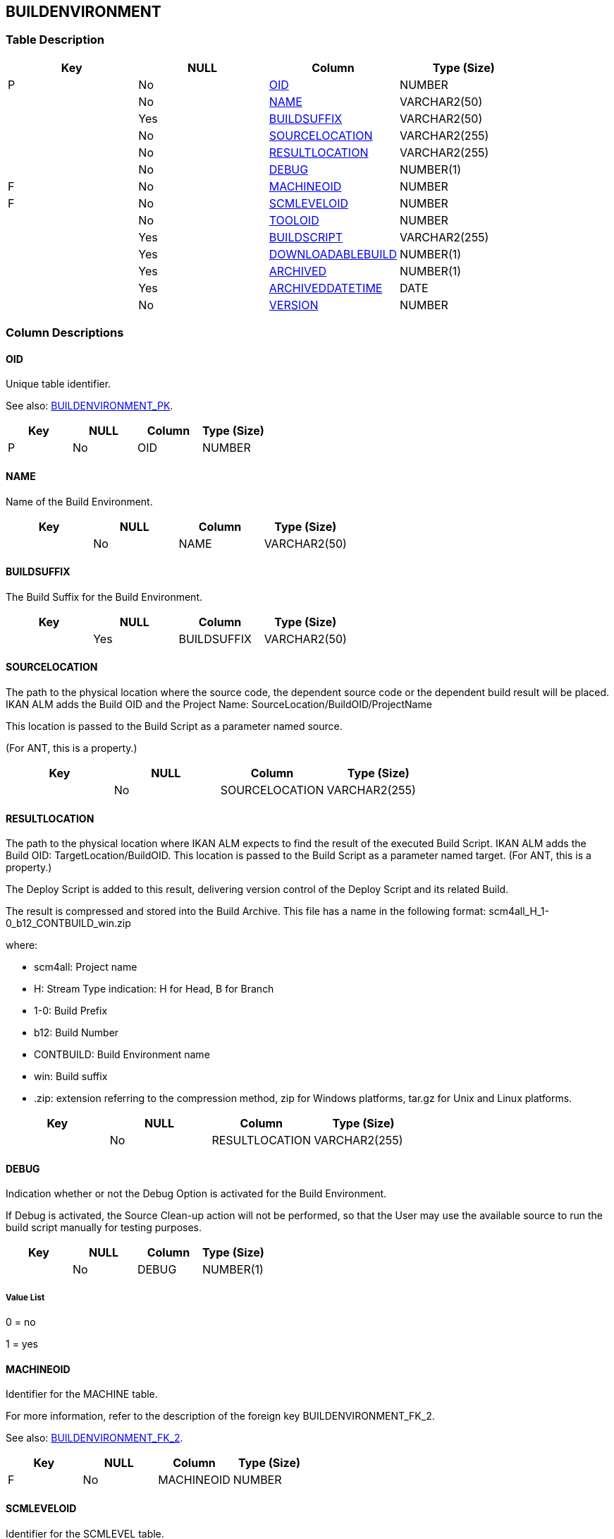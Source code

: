 [[_t_buildenvironment]]
== BUILDENVIRONMENT 
(((BUILDENVIRONMENT))) 


=== Table Description

[cols="1,1,1,1", frame="topbot", options="header"]
|===
| Key
| NULL
| Column
| Type (Size)


|P
|No
|<<BUILDENVIRONMENT.adoc#_cd_buildenvironment_oid,OID>>
|NUMBER

|
|No
|<<BUILDENVIRONMENT.adoc#_cd_buildenvironment_name,NAME>>
|VARCHAR2(50)

|
|Yes
|<<BUILDENVIRONMENT.adoc#_cd_buildenvironment_buildsuffix,BUILDSUFFIX>>
|VARCHAR2(50)

|
|No
|<<BUILDENVIRONMENT.adoc#_cd_buildenvironment_sourcelocation,SOURCELOCATION>>
|VARCHAR2(255)

|
|No
|<<BUILDENVIRONMENT.adoc#_cd_buildenvironment_resultlocation,RESULTLOCATION>>
|VARCHAR2(255)

|
|No
|<<BUILDENVIRONMENT.adoc#_cd_buildenvironment_debug,DEBUG>>
|NUMBER(1)

|F
|No
|<<BUILDENVIRONMENT.adoc#_cd_buildenvironment_machineoid,MACHINEOID>>
|NUMBER

|F
|No
|<<BUILDENVIRONMENT.adoc#_cd_buildenvironment_scmleveloid,SCMLEVELOID>>
|NUMBER

|
|No
|<<BUILDENVIRONMENT.adoc#_cd_buildenvironment_tooloid,TOOLOID>>
|NUMBER

|
|Yes
|<<BUILDENVIRONMENT.adoc#_cd_buildenvironment_buildscript,BUILDSCRIPT>>
|VARCHAR2(255)

|
|Yes
|<<BUILDENVIRONMENT.adoc#_cd_buildenvironment_downloadablebuild,DOWNLOADABLEBUILD>>
|NUMBER(1)

|
|Yes
|<<BUILDENVIRONMENT.adoc#_cd_buildenvironment_archived,ARCHIVED>>
|NUMBER(1)

|
|Yes
|<<BUILDENVIRONMENT.adoc#_cd_buildenvironment_archiveddatetime,ARCHIVEDDATETIME>>
|DATE

|
|No
|<<BUILDENVIRONMENT.adoc#_cd_buildenvironment_version,VERSION>>
|NUMBER
|===

=== Column Descriptions

[[_cd_buildenvironment_oid]]
==== OID 
(((BUILDENVIRONMENT ,OID)))  (((OID (BUILDENVIRONMENT)))) 
Unique table identifier.

See also: <<BUILDENVIRONMENT.adoc#_i_buildenvironment_buildenvironment_pk,BUILDENVIRONMENT_PK>>.

[cols="1,1,1,1", frame="topbot", options="header"]
|===
| Key
| NULL
| Column
| Type (Size)


|P
|No
|OID
|NUMBER
|===

[[_cd_buildenvironment_name]]
==== NAME 
(((BUILDENVIRONMENT ,NAME)))  (((NAME (BUILDENVIRONMENT)))) 
Name of the Build Environment.


[cols="1,1,1,1", frame="topbot", options="header"]
|===
| Key
| NULL
| Column
| Type (Size)


|
|No
|NAME
|VARCHAR2(50)
|===

[[_cd_buildenvironment_buildsuffix]]
==== BUILDSUFFIX 
(((BUILDENVIRONMENT ,BUILDSUFFIX)))  (((BUILDSUFFIX (BUILDENVIRONMENT)))) 
The Build Suffix for the Build Environment.


[cols="1,1,1,1", frame="topbot", options="header"]
|===
| Key
| NULL
| Column
| Type (Size)


|
|Yes
|BUILDSUFFIX
|VARCHAR2(50)
|===

[[_cd_buildenvironment_sourcelocation]]
==== SOURCELOCATION 
(((BUILDENVIRONMENT ,SOURCELOCATION)))  (((SOURCELOCATION (BUILDENVIRONMENT)))) 
The path to the physical location where the source code, the dependent source code or the dependent build result will be placed. IKAN ALM adds the Build OID and the Project Name: SourceLocation/BuildOID/ProjectName

This location is passed to the Build Script as a parameter named source.

(For ANT, this is a property.)


[cols="1,1,1,1", frame="topbot", options="header"]
|===
| Key
| NULL
| Column
| Type (Size)


|
|No
|SOURCELOCATION
|VARCHAR2(255)
|===

[[_cd_buildenvironment_resultlocation]]
==== RESULTLOCATION 
(((BUILDENVIRONMENT ,RESULTLOCATION)))  (((RESULTLOCATION (BUILDENVIRONMENT)))) 
The path to the physical location where IKAN ALM expects to find the result of the executed Build Script. IKAN ALM adds the Build OID: TargetLocation/BuildOID. This location is passed to the Build Script as a parameter named target. (For ANT, this is a property.)

The Deploy Script is added to this result, delivering version control of the Deploy Script and its related Build.

The result is compressed and stored into the Build Archive. This file has a name in the following format: scm4all_H_1-0_b12_CONTBUILD_win.zip

where:

* scm4all: Project name

* H: Stream Type indication: H for Head, B for Branch

* 1-0: Build Prefix

* b12: Build Number

* CONTBUILD: Build Environment name

* win: Build suffix

* .zip: extension referring to the compression method, zip for Windows platforms, tar.gz for Unix and Linux platforms.


[cols="1,1,1,1", frame="topbot", options="header"]
|===
| Key
| NULL
| Column
| Type (Size)


|
|No
|RESULTLOCATION
|VARCHAR2(255)
|===

[[_cd_buildenvironment_debug]]
==== DEBUG 
(((BUILDENVIRONMENT ,DEBUG)))  (((DEBUG (BUILDENVIRONMENT)))) 
Indication whether or not the Debug Option is activated for the Build Environment.

If Debug is activated, the Source Clean-up action will not be performed, so that the User may use the available source to run the build script manually for testing purposes.


[cols="1,1,1,1", frame="topbot", options="header"]
|===
| Key
| NULL
| Column
| Type (Size)


|
|No
|DEBUG
|NUMBER(1)
|===

===== Value List
0 = no

1 = yes


[[_cd_buildenvironment_machineoid]]
==== MACHINEOID 
(((BUILDENVIRONMENT ,MACHINEOID)))  (((MACHINEOID (BUILDENVIRONMENT)))) 
Identifier for the MACHINE table.

For more information, refer to the description of the foreign key BUILDENVIRONMENT_FK_2.

See also: <<BUILDENVIRONMENT.adoc#_i_buildenvironment_buildenvironment_fk_2,BUILDENVIRONMENT_FK_2>>.

[cols="1,1,1,1", frame="topbot", options="header"]
|===
| Key
| NULL
| Column
| Type (Size)


|F
|No
|MACHINEOID
|NUMBER
|===

[[_cd_buildenvironment_scmleveloid]]
==== SCMLEVELOID 
(((BUILDENVIRONMENT ,SCMLEVELOID)))  (((SCMLEVELOID (BUILDENVIRONMENT)))) 
Identifier for the SCMLEVEL table.

For more information, refer to the description of the foreign key BUILDENVIRONMENT_FK_1.

See also: <<BUILDENVIRONMENT.adoc#_i_buildenvironment_buildenvironment_fk_1,BUILDENVIRONMENT_FK_1>>.

[cols="1,1,1,1", frame="topbot", options="header"]
|===
| Key
| NULL
| Column
| Type (Size)


|F
|No
|SCMLEVELOID
|NUMBER
|===

[[_cd_buildenvironment_tooloid]]
==== TOOLOID 
(((BUILDENVIRONMENT ,TOOLOID)))  (((TOOLOID (BUILDENVIRONMENT)))) 
OID identifying the tool used by the Build Environment. Refers to the primary key of the appropriate tool table: ANT, NANT, MAVEN2 or Gradle.


[cols="1,1,1,1", frame="topbot", options="header"]
|===
| Key
| NULL
| Column
| Type (Size)


|
|No
|TOOLOID
|NUMBER
|===

[[_cd_buildenvironment_buildscript]]
==== BUILDSCRIPT 
(((BUILDENVIRONMENT ,BUILDSCRIPT)))  (((BUILDSCRIPT (BUILDENVIRONMENT)))) 
Relative path to the Build Script selected specifically for the Build Environment.

In case no Build Script is specified in the Build Environment settings, the default  Build Script, as defined in the Project Settings is used.


[cols="1,1,1,1", frame="topbot", options="header"]
|===
| Key
| NULL
| Column
| Type (Size)


|
|Yes
|BUILDSCRIPT
|VARCHAR2(255)
|===

[[_cd_buildenvironment_downloadablebuild]]
==== DOWNLOADABLEBUILD 
(((BUILDENVIRONMENT ,DOWNLOADABLEBUILD)))  (((DOWNLOADABLEBUILD (BUILDENVIRONMENT)))) 
Indication whether or not the compressed Build Result created on this Build Level is downloadable.


[cols="1,1,1,1", frame="topbot", options="header"]
|===
| Key
| NULL
| Column
| Type (Size)


|
|Yes
|DOWNLOADABLEBUILD
|NUMBER(1)
|===

===== Value List
NULL = -

0 = no

1 = yes


[[_cd_buildenvironment_archived]]
==== ARCHIVED 
(((BUILDENVIRONMENT ,ARCHIVED)))  (((ARCHIVED (BUILDENVIRONMENT)))) 
For internal use only.


[cols="1,1,1,1", frame="topbot", options="header"]
|===
| Key
| NULL
| Column
| Type (Size)


|
|Yes
|ARCHIVED
|NUMBER(1)
|===

===== Value List
0 = no

1 = yes


[[_cd_buildenvironment_archiveddatetime]]
==== ARCHIVEDDATETIME 
(((BUILDENVIRONMENT ,ARCHIVEDDATETIME)))  (((ARCHIVEDDATETIME (BUILDENVIRONMENT)))) 
For internal use only.


[cols="1,1,1,1", frame="topbot", options="header"]
|===
| Key
| NULL
| Column
| Type (Size)


|
|Yes
|ARCHIVEDDATETIME
|DATE
|===

[[_cd_buildenvironment_version]]
==== VERSION 
(((BUILDENVIRONMENT ,VERSION)))  (((VERSION (BUILDENVIRONMENT)))) 
For internal use only.


[cols="1,1,1,1", frame="topbot", options="header"]
|===
| Key
| NULL
| Column
| Type (Size)


|
|No
|VERSION
|NUMBER
|===

=== Indexes

[cols="1,1,1,1,1", frame="topbot", options="header"]
|===
| Index
| Primary
| Unique
| Column(s)
| Source Table


| 
(((Primary Keys ,BUILDENVIRONMENT_PK))) [[_i_buildenvironment_buildenvironment_pk]]
BUILDENVIRONMENT_PK
|Yes
|Yes
|<<BUILDENVIRONMENT.adoc#_cd_buildenvironment_oid,OID>>
|

| 
(((Foreign Keys ,BUILDENVIRONMENT_FK_1))) [[_i_buildenvironment_buildenvironment_fk_1]]
BUILDENVIRONMENT_FK_1
|No
|No
|<<BUILDENVIRONMENT.adoc#_cd_buildenvironment_scmleveloid,SCMLEVELOID>>
|<<SCMLEVEL.adoc#_t_scmlevel,SCMLEVEL>>

| 
(((Foreign Keys ,BUILDENVIRONMENT_FK_2))) [[_i_buildenvironment_buildenvironment_fk_2]]
BUILDENVIRONMENT_FK_2
|No
|No
|<<BUILDENVIRONMENT.adoc#_cd_buildenvironment_machineoid,MACHINEOID>>
|<<MACHINE.adoc#_t_machine,MACHINE>>
|===

=== Relationships

==== Referenced Tables

===== MACHINE

Refer to the chapter <<MACHINE.adoc#_t_machine,MACHINE>> for a detailed description of the table.

[cols="1,1", frame="topbot", options="header"]
|===
| Foreign Key
| Referenced Column(s)


|BUILDENVIRONMENT_FK_2
|<<MACHINE.adoc#_cd_machine_oid,OID>>
|===

===== SCMLEVEL

Refer to the chapter <<SCMLEVEL.adoc#_t_scmlevel,SCMLEVEL>> for a detailed description of the table.

[cols="1,1", frame="topbot", options="header"]
|===
| Foreign Key
| Referenced Column(s)


|BUILDENVIRONMENT_FK_1
|<<SCMLEVEL.adoc#_cd_scmlevel_oid,OID>>
|===

==== Referencing Tables

===== BUILD

Refer to the chapter <<BUILD.adoc#_t_build,BUILD>> for a detailed description of the table.

[cols="1,1", frame="topbot", options="header"]
|===
| Foreign Key
| Referencing Column


|BUILD_FK_1
|<<BUILD.adoc#_cd_build_buildenvironmentoid,BUILDENVIRONMENTOID>>
|===

===== BUILDPARAMETER

Refer to the chapter <<BUILDPARAMETER.adoc#_t_buildparameter,BUILDPARAMETER>> for a detailed description of the table.

[cols="1,1", frame="topbot", options="header"]
|===
| Foreign Key
| Referencing Column


|BUILDPARAMETER_FK_1
|<<BUILDPARAMETER.adoc#_cd_buildparameter_buildenvironmentoid,BUILDENVIRONMENTOID>>
|===

===== DEPLOYENVIRONMENT

Refer to the chapter <<DEPLOYENVIRONMENT.adoc#_t_deployenvironment,DEPLOYENVIRONMENT>> for a detailed description of the table.

[cols="1,1", frame="topbot", options="header"]
|===
| Foreign Key
| Referencing Column


|DEPLOYENVIRONMENT_FK_3
|<<DEPLOYENVIRONMENT.adoc#_cd_deployenvironment_buildenvironmentoid,BUILDENVIRONMENTOID>>
|===

=== Report Labels 
(((Report Labels ,BUILDENVIRONMENT))) 
*BUILDENVIRONMENT_ARCHIVED_LABEL*

[cols="1,1", frame="none"]
|===

|

English:
|Archived

|

French:
|Archivé(e)

|

German:
|Archiviert
|===
*BUILDENVIRONMENT_ARCHIVEDDATETIME_LABEL*

[cols="1,1", frame="none"]
|===

|

English:
|Archive Date/Time

|

French:
|Date/heure archivage

|

German:
|Datum/Zeit Archivierung
|===
*BUILDENVIRONMENT_BUILDSCRIPT_LABEL*

[cols="1,1", frame="none"]
|===

|

English:
|Build Script

|

French:
|Script de construction

|

German:
|Bereitstellungsskript
|===
*BUILDENVIRONMENT_BUILDSUFFIX_LABEL*

[cols="1,1", frame="none"]
|===

|

English:
|Build Suffix

|

French:
|Suffixe de construction

|

German:
|Bereitstellungskennzeichen
|===
*BUILDENVIRONMENT_DEBUG_LABEL*

[cols="1,1", frame="none"]
|===

|

English:
|Debug Option

|

French:
|Option débogage

|

German:
|Debug
|===
*BUILDENVIRONMENT_DOWNLOADABLEBUILD_LABEL*

[cols="1,1", frame="none"]
|===

|

English:
|Downloadable Build

|

French:
|Construction téléchargeable

|

German:
|Verteilung
|===
*BUILDENVIRONMENT_MACHINEOID_LABEL*

[cols="1,1", frame="none"]
|===

|

English:
|OID

|

French:
|OID

|

German:
|OID
|===
*BUILDENVIRONMENT_NAME_LABEL*

[cols="1,1", frame="none"]
|===

|

English:
|Name

|

French:
|Nom

|

German:
|Name
|===
*BUILDENVIRONMENT_OID_LABEL*

[cols="1,1", frame="none"]
|===

|

English:
|OID

|

French:
|OID

|

German:
|OID
|===
*BUILDENVIRONMENT_RESULTLOCATION_LABEL*

[cols="1,1", frame="none"]
|===

|

English:
|Target Location

|

French:
|Emplacement Cible

|

German:
|Zielstandort
|===
*BUILDENVIRONMENT_SCMLEVELOID_LABEL*

[cols="1,1", frame="none"]
|===

|

English:
|OID

|

French:
|OID

|

German:
|OID
|===
*BUILDENVIRONMENT_SOURCELOCATION_LABEL*

[cols="1,1", frame="none"]
|===

|

English:
|Source Location

|

French:
|Emplacement Source

|

German:
|Quellstandort
|===
*BUILDENVIRONMENT_TOOLOID_LABEL*

[cols="1,1", frame="none"]
|===

|

English:
|OID

|

French:
|OID

|

German:
|OID
|===
*BUILDENVIRONMENT_VERSION_LABEL*

[cols="1,1", frame="none"]
|===

|

English:
|Version

|

French:
|Version

|

German:
|Version
|===